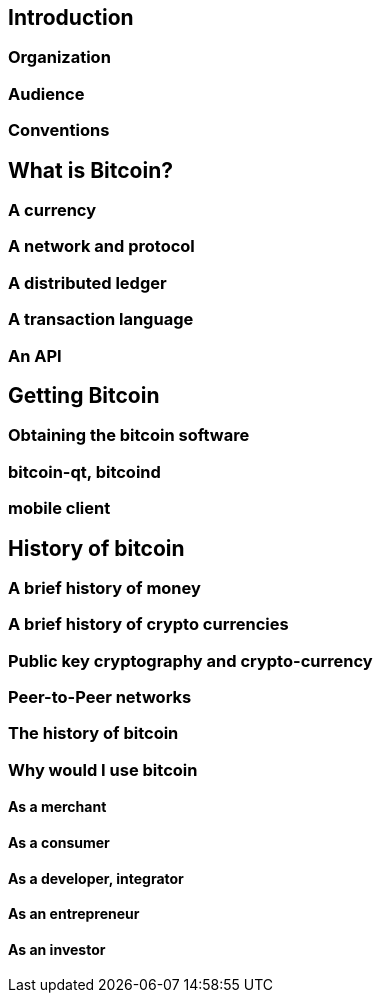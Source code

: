 [[ch00_intro_what_is_bitcoin]]
== Introduction

=== Organization
=== Audience
=== Conventions

== What is Bitcoin?

=== A currency
=== A network and protocol
=== A distributed ledger
=== A transaction language
=== An API

== Getting Bitcoin

=== Obtaining the bitcoin software
=== bitcoin-qt, bitcoind
=== mobile client

== History of bitcoin

=== A brief history of money
=== A brief history of crypto currencies
=== Public key cryptography and crypto-currency
=== Peer-to-Peer networks
=== The history of bitcoin
=== Why would I use bitcoin
==== As a merchant
==== As a consumer
==== As a developer, integrator
==== As an entrepreneur
==== As an investor